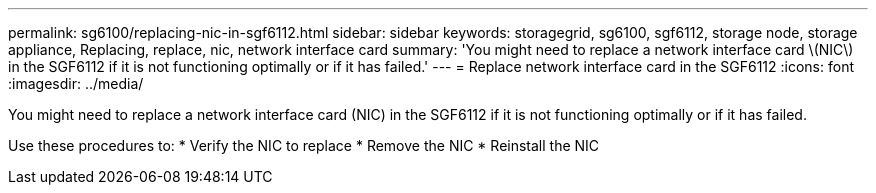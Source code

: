 ---
permalink: sg6100/replacing-nic-in-sgf6112.html
sidebar: sidebar
keywords: storagegrid, sg6100, sgf6112, storage node, storage appliance, Replacing, replace, nic, network interface card
summary: 'You might need to replace a network interface card \(NIC\) in the SGF6112 if it is not functioning optimally or if it has failed.'
---
= Replace network interface card in the SGF6112
:icons: font
:imagesdir: ../media/

[.lead]
You might need to replace a network interface card (NIC) in the SGF6112 if it is not functioning optimally or if it has failed.

Use these procedures to: 
* Verify the NIC to replace
* Remove the NIC
* Reinstall the NIC
